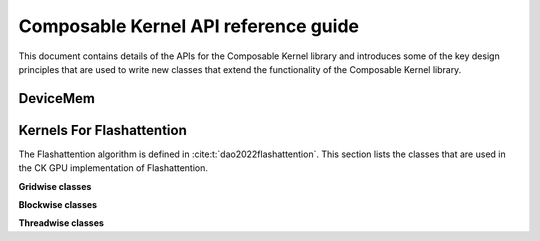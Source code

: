 .. meta::
  :description: Composable Kernel documentation and API reference library
  :keywords: composable kernel, CK, ROCm, API, documentation

.. _api-reference:

********************************************************************
Composable Kernel API reference guide
********************************************************************

This document contains details of the APIs for the Composable Kernel library and introduces some of the key design principles that are used to write new classes that extend the functionality of the Composable Kernel library.

=================
DeviceMem
=================

.. doxygenstruct:: DeviceMem

=============================
Kernels For Flashattention
=============================

The Flashattention algorithm is defined in :cite:t:`dao2022flashattention`. This section lists
the classes that are used in the CK GPU implementation of Flashattention.

**Gridwise classes**

.. doxygenstruct:: ck::GridwiseBatchedGemmSoftmaxGemm_Xdl_CShuffle

**Blockwise classes**

.. doxygenstruct:: ck::ThreadGroupTensorSliceTransfer_v4r1

.. doxygenstruct:: ck::BlockwiseGemmXdlops_v2

.. doxygenstruct:: ck::BlockwiseSoftmax

**Threadwise classes**

.. doxygenstruct:: ck::ThreadwiseTensorSliceTransfer_StaticToStatic

.. bibliography::
